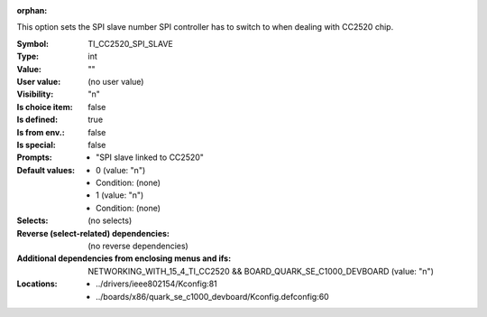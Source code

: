 :orphan:

.. title:: TI_CC2520_SPI_SLAVE

.. option:: CONFIG_TI_CC2520_SPI_SLAVE:
.. _CONFIG_TI_CC2520_SPI_SLAVE:

This option sets the SPI slave number SPI controller has to switch
to when dealing with CC2520 chip.



:Symbol:           TI_CC2520_SPI_SLAVE
:Type:             int
:Value:            ""
:User value:       (no user value)
:Visibility:       "n"
:Is choice item:   false
:Is defined:       true
:Is from env.:     false
:Is special:       false
:Prompts:

 *  "SPI slave linked to CC2520"
:Default values:

 *  0 (value: "n")
 *   Condition: (none)
 *  1 (value: "n")
 *   Condition: (none)
:Selects:
 (no selects)
:Reverse (select-related) dependencies:
 (no reverse dependencies)
:Additional dependencies from enclosing menus and ifs:
 NETWORKING_WITH_15_4_TI_CC2520 && BOARD_QUARK_SE_C1000_DEVBOARD (value: "n")
:Locations:
 * ../drivers/ieee802154/Kconfig:81
 * ../boards/x86/quark_se_c1000_devboard/Kconfig.defconfig:60